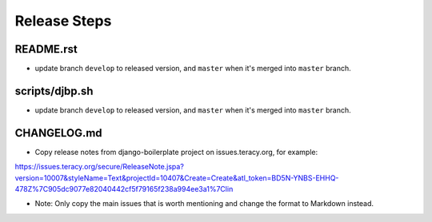 Release Steps
=============

README.rst
----------

- update branch ``develop`` to released version, and ``master`` when it's merged into ``master`` branch.


scripts/djbp.sh
---------------

- update branch ``develop`` to released version, and ``master`` when it's merged into ``master`` branch.


CHANGELOG.md
------------

- Copy release notes from django-boilerplate project on issues.teracy.org, for example:

https://issues.teracy.org/secure/ReleaseNote.jspa?version=10007&styleName=Text&projectId=10407&Create=Create&atl_token=BD5N-YNBS-EHHQ-478Z%7C905dc9077e82040442cf5f79165f238a994ee3a1%7Clin

- Note: Only copy the main issues that is worth mentioning and change the format to Markdown instead.
